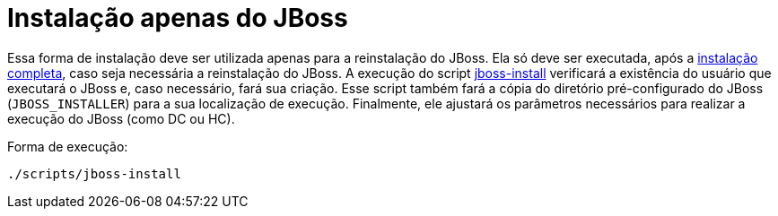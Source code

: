 [[instalacao-jboss]]
= Instalação apenas do JBoss

Essa forma de instalação deve ser utilizada apenas para a reinstalação do JBoss.
Ela só deve ser executada, após a <<instalacao-completa,instalação completa>>, caso seja necessária a reinstalação do JBoss.
A execução do script link:{basedir}/scripts/jboss-install[jboss-install] verificará a existência do usuário que executará o JBoss e, caso necessário, fará sua criação.
Esse script também fará a cópia do diretório pré-configurado do JBoss (`JBOSS_INSTALLER`) para a sua localização de execução.
Finalmente, ele ajustará os parâmetros necessários para realizar a execução do JBoss (como DC ou HC).

Forma de execução:

----
./scripts/jboss-install
----
